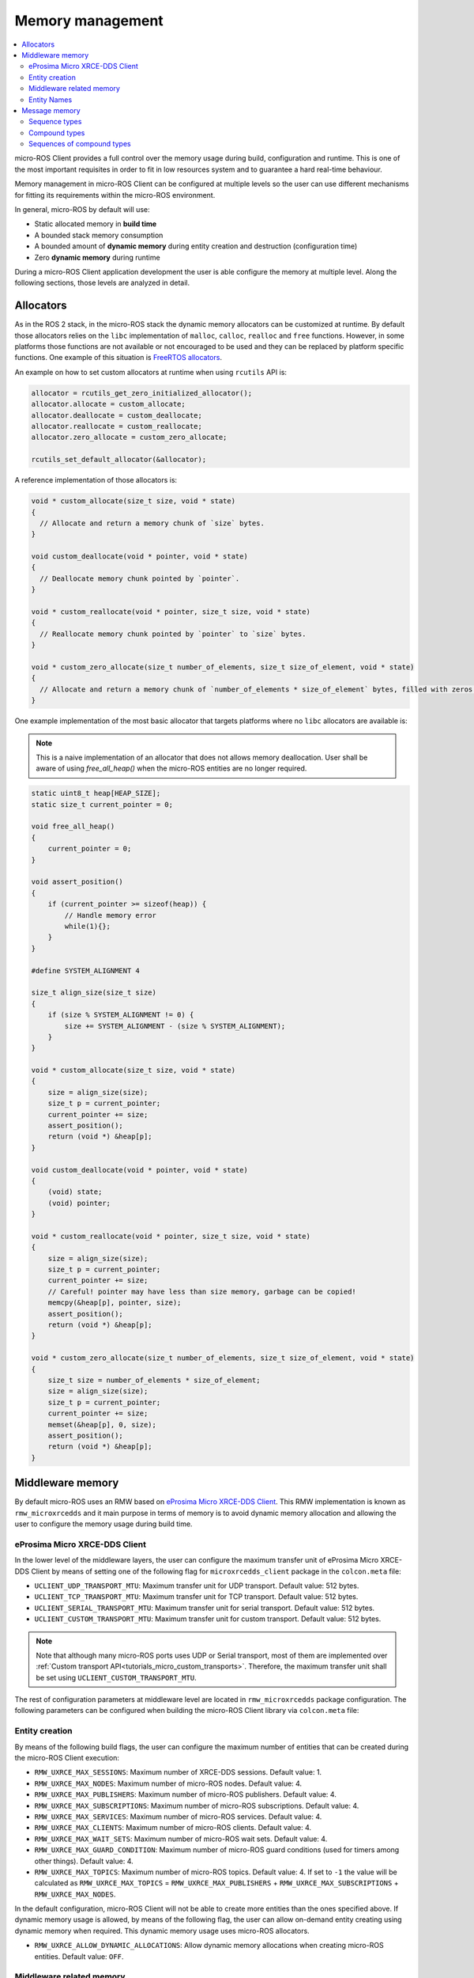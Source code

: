 .. _tutorials_micro_memory_management:

Memory management
=================

.. contents::
    :depth: 2
    :local:
    :backlinks: none

micro-ROS Client provides a full control over the memory usage during build, configuration and runtime.
This is one of the most important requisites in order to fit in low resources system and to guarantee a hard real-time behaviour.

Memory management in micro-ROS Client can be configured at multiple levels so the user can use different mechanisms for fitting its requirements within the micro-ROS environment.

In general, micro-ROS by default will use:

* Static allocated memory in **build time**
* A bounded stack memory consumption
* A bounded amount of **dynamic memory** during entity creation and destruction (configuration time)
* Zero **dynamic memory** during runtime


.. TODO(pgarrido): Link to profiling article


During a micro-ROS Client application development the user is able configure the memory at multiple level.
Along the following sections, those levels are analyzed in detail.

.. _tutorials_micro_memory_management_allocators:

Allocators
----------

As in the ROS 2 stack, in the micro-ROS stack the dynamic memory allocators can be customized at runtime.
By default those allocators relies on the ``libc`` implementation of ``malloc``, ``calloc``, ``realloc`` and ``free`` functions.
However, in some platforms those functions are not available or not encouraged to be used and they can be replaced by platform specific functions.
One example of this situation is `FreeRTOS allocators <https://www.freertos.org/a00111.html>`_.

An example on how to set custom allocators at runtime when using ``rcutils`` API is:

.. code-block:: c

  allocator = rcutils_get_zero_initialized_allocator();
  allocator.allocate = custom_allocate;
  allocator.deallocate = custom_deallocate;
  allocator.reallocate = custom_reallocate;
  allocator.zero_allocate = custom_zero_allocate;

  rcutils_set_default_allocator(&allocator);

A reference implementation of those allocators is:

.. code-block:: c

  void * custom_allocate(size_t size, void * state)
  {
    // Allocate and return a memory chunk of `size` bytes.
  }

  void custom_deallocate(void * pointer, void * state)
  {
    // Deallocate memory chunk pointed by `pointer`.
  }

  void * custom_reallocate(void * pointer, size_t size, void * state)
  {
    // Reallocate memory chunk pointed by `pointer` to `size` bytes.
  }

  void * custom_zero_allocate(size_t number_of_elements, size_t size_of_element, void * state)
  {
    // Allocate and return a memory chunk of `number_of_elements * size_of_element` bytes, filled with zeros.
  }

One example implementation of the most basic allocator that targets platforms where no ``libc`` allocators are available is:

.. note::

  This is a naive implementation of an allocator that does not allows memory deallocation.
  User shall be aware of using `free_all_heap()` when the micro-ROS entities are no longer required.

.. code-block:: c

    static uint8_t heap[HEAP_SIZE];
    static size_t current_pointer = 0;

    void free_all_heap()
    {
        current_pointer = 0;
    }

    void assert_position()
    {
        if (current_pointer >= sizeof(heap)) {
            // Handle memory error
            while(1){};
        }
    }

    #define SYSTEM_ALIGNMENT 4

    size_t align_size(size_t size)
    {
        if (size % SYSTEM_ALIGNMENT != 0) {
            size += SYSTEM_ALIGNMENT - (size % SYSTEM_ALIGNMENT);
        }
    }

    void * custom_allocate(size_t size, void * state)
    {
        size = align_size(size);
        size_t p = current_pointer;
        current_pointer += size;
        assert_position();
        return (void *) &heap[p];
    }

    void custom_deallocate(void * pointer, void * state)
    {
        (void) state;
        (void) pointer;
    }

    void * custom_reallocate(void * pointer, size_t size, void * state)
    {
        size = align_size(size);
        size_t p = current_pointer;
        current_pointer += size;
        // Careful! pointer may have less than size memory, garbage can be copied!
        memcpy(&heap[p], pointer, size);
        assert_position();
        return (void *) &heap[p];
    }

    void * custom_zero_allocate(size_t number_of_elements, size_t size_of_element, void * state)
    {
        size_t size = number_of_elements * size_of_element;
        size = align_size(size);
        size_t p = current_pointer;
        current_pointer += size;
        memset(&heap[p], 0, size);
        assert_position();
        return (void *) &heap[p];
    }

Middleware memory
-----------------

By default micro-ROS uses an RMW based on `eProsima Micro XRCE-DDS Client <https://micro-xrce-dds.docs.eprosima.com/en/latest/>`_.
This RMW implementation is known as ``rmw_microxrcedds`` and it main purpose in terms of memory is to avoid dynamic memory allocation and allowing the user to configure the memory usage during build time.

eProsima Micro XRCE-DDS Client
^^^^^^^^^^^^^^^^^^^^^^^^^^^^^^

In the lower level of the middleware layers, the user can configure the maximum transfer unit of eProsima Micro XRCE-DDS Client by means of setting one of the following flag for ``microxrcedds_client`` package in the ``colcon.meta`` file:

- ``UCLIENT_UDP_TRANSPORT_MTU``: Maximum transfer unit for UDP transport. Default value: 512 bytes.
- ``UCLIENT_TCP_TRANSPORT_MTU``: Maximum transfer unit for TCP transport. Default value: 512 bytes.
- ``UCLIENT_SERIAL_TRANSPORT_MTU``: Maximum transfer unit for serial transport. Default value: 512 bytes.
- ``UCLIENT_CUSTOM_TRANSPORT_MTU``: Maximum transfer unit for custom transport. Default value: 512 bytes.

.. note::

    Note that although many micro-ROS ports uses UDP or Serial transport, most of them are implemented over  :ref:`Custom transport API<tutorials_micro_custom_transports>`. Therefore, the maximum transfer unit shall be set using ``UCLIENT_CUSTOM_TRANSPORT_MTU``.


The rest of configuration parameters at middleware level are located in ``rmw_microxrcedds`` package configuration.
The following parameters can be configured when building the micro-ROS Client library via ``colcon.meta`` file:

.. _tutorials_micro_memory_management_middleware_entity_creation:

Entity creation
^^^^^^^^^^^^^^^

By means of the following build flags, the user can configure the maximum number of entities that can be created during the micro-ROS Client execution:

- ``RMW_UXRCE_MAX_SESSIONS``: Maximum number of XRCE-DDS sessions. Default value: 1.
- ``RMW_UXRCE_MAX_NODES``: Maximum number of micro-ROS nodes. Default value: 4.
- ``RMW_UXRCE_MAX_PUBLISHERS``: Maximum number of micro-ROS publishers. Default value: 4.
- ``RMW_UXRCE_MAX_SUBSCRIPTIONS``: Maximum number of micro-ROS subscriptions. Default value: 4.
- ``RMW_UXRCE_MAX_SERVICES``: Maximum number of micro-ROS services. Default value: 4.
- ``RMW_UXRCE_MAX_CLIENTS``: Maximum number of micro-ROS clients. Default value: 4.
- ``RMW_UXRCE_MAX_WAIT_SETS``: Maximum number of micro-ROS wait sets. Default value: 4.
- ``RMW_UXRCE_MAX_GUARD_CONDITION``: Maximum number of micro-ROS guard conditions (used for timers among other things). Default value: 4.
- ``RMW_UXRCE_MAX_TOPICS``: Maximum number of micro-ROS topics. Default value: 4. If set to ``-1`` the value will be calculated as ``RMW_UXRCE_MAX_TOPICS`` = ``RMW_UXRCE_MAX_PUBLISHERS`` + ``RMW_UXRCE_MAX_SUBSCRIPTIONS`` + ``RMW_UXRCE_MAX_NODES``.

In the default configuration, micro-ROS Client will not be able to create more entities than the ones specified above.
If dynamic memory usage is allowed, by means of the following flag, the user can allow on-demand entity creating using dynamic memory when required.
This dynamic memory usage uses micro-ROS allocators.

- ``RMW_UXRCE_ALLOW_DYNAMIC_ALLOCATIONS``: Allow dynamic memory allocations when creating micro-ROS entities. Default value: ``OFF``.

Middleware related memory
^^^^^^^^^^^^^^^^^^^^^^^^^

By means of the following build flags, the user can configure the behavior of communication buffers:

- ``RMW_UXRCE_STREAM_HISTORY``: Maximum number of buffers of size ``UCLIENT_[XXX]_TRANSPORT_MTU`` that the XRCE-DDS layer is provided with. **It shall be power of 2**. Default value: 4.
- ``RMW_UXRCE_STREAM_HISTORY_INPUT``: Override for ``RMW_UXRCE_STREAM_HISTORY`` for input buffers. Default value: ``RMW_UXRCE_STREAM_HISTORY``.
- ``RMW_UXRCE_STREAM_HISTORY_OUTPUT``: Override for ``RMW_UXRCE_STREAM_HISTORY`` for output buffers. Default value: ``RMW_UXRCE_STREAM_HISTORY``.
- ``RMW_UXRCE_MAX_HISTORY``: Maximum number of slots for storing incoming data between ``wait()`` and ``take()`` operations at RMW layer. It size is ``UCLIENT_[XXX]_TRANSPORT_MTU * RMW_UXRCE_STREAM_HISTORY[_INPUT]``  Default value: 8.

.. note::

    When using Best Effort entities, the maximum serialized size of a topic shall fit in ``UCLIENT_[XXX]_TRANSPORT_MTU`` both for outgoing and incoming data.

    When using Reliable entities, the maximum serialized size of a topic shall fit in ``UCLIENT_[XXX]_TRANSPORT_MTU * RMW_UXRCE_STREAM_HISTORY`` both for outgoing and incoming data.

    When receiving data, and all ``RMW_UXRCE_MAX_HISTORY`` are occupied, the reception entity behavior is determined by History QoS.

Entity Names
^^^^^^^^^^^^

Regarding the name of entities, topics and types, the user can configure the maximum length of the name by means of the following flags:

- ``RMW_UXRCE_NODE_NAME_MAX_LENGTH``: Maximum number of characters for a node name. Default value: 60.
- ``RMW_UXRCE_TOPIC_NAME_MAX_LENGTH``: Maximum number of characters for a topic name. Default value: 60.
- ``RMW_UXRCE_TYPE_NAME_MAX_LENGTH``: Maximum number of characters for a type name. Default value: 100.


.. _tutorials_micro_memory_management_message_memory:

Message memory
--------------

Message memory handling is an important part of the micro-ROS Client memory handling due to the fact that **micro-ROS Client does not initialized by default the type memory**.
This means that the user must initialize the type memory before using it.
This consideration needs to be taken into account both for outgoing and incoming messages.

.. warning::

    micro-ROS provides an API for initializing the type memory that can be found in :ref:`micro-ROS Types Utilities<tutorials_micro_utilities_type_utilities>`.

    This section provides an explanation of micro-ROS type memory handling in the case that this API is not available or not used for some reason.

A message type, both used for topics or services, is composed defined in a ``.msg``, ``.srv`` or ``.action`` file.
Each one of those files will describer members of the type that shall be one of the following types:

- **Basic type**: integers, floats, booleans, etc.
- **Compound type**: another ROS 2 defined type.
- **Array type**: fixed size arrays of basic or compound types.
- **Sequence type**: variable size sequences of basic or compound types.

For example, the following ``.msg`` can be described as follows:

.. code-block::

    # MyType.msg
    std_msgs/Header header
    int32[] values
    float64 duration
    int8[10] coefficients
    string name

- the member ``duration`` is a **basic type** member.
- the member ``values`` is a **sequence type** member because it has a unbounded sequence of int32, in this case.
- the member ``coefficients`` is an **array type** member because it has a bounded sequence of 10 units of int8, in this case.
- the member ``header`` is an **compound type** member because it refers to type described in the same or other ROS 2 package.
- the member ``name`` is an **string type** member and should be understood as a char[] (sequence type member).

When dealing with the micro-ROS typesupport the developer needs to take into account how this message is going to be handled in the C99 API of micro-ROS.
In general, the micro-ROS typesupport will create a C99 ``struct`` representation of the message:

.. code-block:: c

    typedef struct mypackage__msg__MyType
    {
        std_msgs__msg__Header header;
        rosidl_runtime_c__int32__Sequence values;
        double duration;
        int8 coefficients[10];
        rosidl_runtime_c__String name;  // equal to rosidl_runtime_c__char__Sequence
    } mypackage__msg__MyType;

When in an application instances a variable of this type, for example ``mypackage__msg__MyType mymsg;``, it is ensured that:

- ``mymsg.coefficients`` has a C array of ``int8``.
- ``mymsg.duration`` is a ``double`` member.

But no memory is guaranteed to be allocated automatically for other members.

Sequence types
^^^^^^^^^^^^^^

A **sequence type member** is an especial type member that hosts a pointer ``data``, a ``size`` and a ``capacity`` value. The pointer should have memory for storing up to ``capacity`` values and ``size`` member shows how many element are currently in the sequence. Usually in micro-ROS, the user is in charge of assigning memory and values to this sequence members.

In the case of the previous example ``MyType.msg``, the ``values`` sequence member is represented in C99 as this struct:

.. code-block:: c

    typedef struct rosidl_runtime_c__int32__Sequence
    {
        int32_t* data;    /* The pointer to an array of int32 */
        size_t size;      /* The number of valid items in data */
        size_t capacity;  /* The number of allocated items in data */
    } rosidl_runtime_c__int32__Sequence;

In that sense, a developer that instantiate a ``mypackage__msg__MyType mymsg;`` variable, should ensure that ``mymsg.values.data`` has memory for storing up to ``mymsg.values.capacity`` values and ``mymsg.values.size`` shows how many element are currently in the sequence, as shown in the following example:

.. code-block:: c

    mypackage__msg__MyType mymsg;

    // mymsg.values.data is NULL or garbage now
    // mymsg.values.size is 0 or garbage now
    // mymsg.values.capacity is 0 or garbage now

    // Assigning dynamic memory to the sequence
    mymsg.values.capacity = 100;
    mymsg.values.data = (int32_t*) malloc(mymsg.values.capacity * sizeof(int32_t));
    mymsg.values.size = 0;

    // Assigning static memory to the sequence
    static int32_t memory[100];
    mymsg.values.capacity = 100;
    mymsg.values.data = memory;
    mymsg.values.size = 0;

    // Filling some data
    for(int32_t i = 0; i < 3; i++){
        mymsg.values.data = i;
        mymsg.values.size++;
    }

Compound types
^^^^^^^^^^^^^^

When dealing with a compound type, the user should recursively inspect the types in order to determine how to handle each internal member.

In the former ``MyType.msg`` example, the ``header`` member has the following structure:

.. code-block:: c

    typedef struct std_msgs__msg__Header
    {
        builtin_interfaces__msg__Time stamp;
        rosidl_runtime_c__String frame_id;
    } std_msgs__msg__Header;


It is important to note that ``rosidl_runtime_c__String`` is equivalent to ``rosidl_runtime_c__char__Sequence``.
On its side, ``builtin_interfaces__msg__Time`` looks like:

.. code-block:: c

    typedef struct builtin_interfaces__msg__Time
    {
        int32_t sec;
        uint32_t nanosec;
    } builtin_interfaces__msg__Time;

Given that, in order to initialize the ``header`` member of ``MyType.msg`` the following code is required:

.. code-block:: c

    mypackage__msg__MyType mymsg;

    // Assigning dynamic memory to the frame_id char sequence
    mymsg.header.frame_id.capacity = 100;
    mymsg.header.frame_id.data = (char*) malloc(mymsg.values.capacity * sizeof(char));
    mymsg.header.frame_id.size = 0;

    // Assigning value to the frame_id char sequence
    strcpy(mymsg.header.frame_id.data, "Hello World");
    mymsg.header.frame_id.size = strlen(mymsg.header.frame_id.data);

    // Assigning value to other members
    mymsg.stamp.sec = 10;
    mymsg.stamp.nanosec = 20;

Sequences of compound types
^^^^^^^^^^^^^^^^^^^^^^^^^^^

Users should take into account that sequence type member of compound type member are also valid ROS 2 type.
For example, a complex ``.msg`` can be described as follows:

.. code-block::

    # MyComplexType.msg
    std_msgs/Header[] multiheaders
    int32[] values
    float64 duration
    int8[10] coefficients
    string name

In this case, the generated structure will be:

.. code-block:: c

    typedef struct mypackage__msg__MyComplexType
    {
    std_msgs__msg__Header__Sequence multiheaders;
    rosidl_runtime_c__int32__Sequence values;
    double duration;
    int8 coefficients[10];
    rosidl_runtime_c__String name;  // equal to rosidl_runtime_c__char__Sequence
    } mypackage__msg__MyComplexType;

In this case ``multiheaders`` is a **sequence type of compound type member**.
It shall be handled correctly and recursively by the user, as in the following example:

.. code-block:: c

    mypackage__msg__MyComplexType mymsg;

    // Init the multiheaders sequence
    mymsg.multiheaders.capacity = 10;
    mymsg.multiheaders.data = (std_msgs__msg__Header*) malloc(mymsg.values.capacity * sizeof(std_msgs__msg__Header));
    mymsg.multiheaders.size = 0;

    // Filling some data
    for(int32_t i = 0; i < 3; i++){
        mymsg.values.data = i;

        // Add memory to this sequence element frame_id
        mymsg.multiheaders.data[i].frame_id.capacity = 100;
        mymsg.multiheaders.data[i].frame_id.data = (char*) malloc(mymsg.multiheaders.data[i].frame_id.capacity * sizeof(char));
        mymsg.multiheaders.data[i].frame_id.size = 0;

        // Assigning value to the frame_id char sequence
        strcpy(mymsg.multiheaders.data[i].frame_id.data, "Hello World");
        mymsg.multiheaders.data[i].frame_id.size = strlen(mymsg.multiheaders.data[i].frame_id.data);

        // Assigning value to other members
        mymsg.multiheaders.data[i].stamp.sec = 10;
        mymsg.multiheaders.data[i].stamp.nanosec = 20;

        mymsg.multiheaders.size++;
    }
